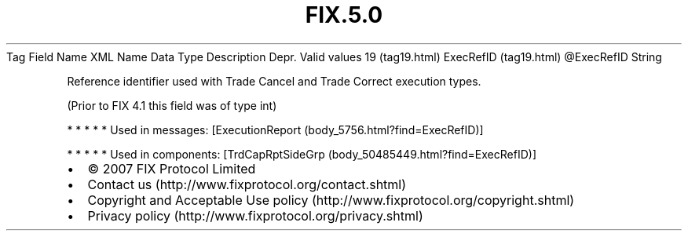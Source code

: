 .TH FIX.5.0 "" "" "Tag #19"
Tag
Field Name
XML Name
Data Type
Description
Depr.
Valid values
19 (tag19.html)
ExecRefID (tag19.html)
\@ExecRefID
String
.PP
Reference identifier used with Trade Cancel and Trade Correct
execution types.
.PP
(Prior to FIX 4.1 this field was of type int)
.PP
   *   *   *   *   *
Used in messages:
[ExecutionReport (body_5756.html?find=ExecRefID)]
.PP
   *   *   *   *   *
Used in components:
[TrdCapRptSideGrp (body_50485449.html?find=ExecRefID)]

.PD 0
.P
.PD

.PP
.PP
.IP \[bu] 2
© 2007 FIX Protocol Limited
.IP \[bu] 2
Contact us (http://www.fixprotocol.org/contact.shtml)
.IP \[bu] 2
Copyright and Acceptable Use policy (http://www.fixprotocol.org/copyright.shtml)
.IP \[bu] 2
Privacy policy (http://www.fixprotocol.org/privacy.shtml)
